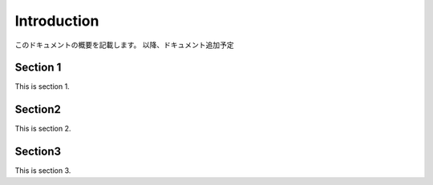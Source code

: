 Introduction
===============================

このドキュメントの概要を記載します。
以降、ドキュメント追加予定


------------
Section 1
------------

This is section 1.

------------
Section2
------------

This is section 2.

------------
Section3
------------

This is section 3.